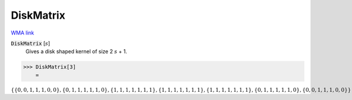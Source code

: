 DiskMatrix
==========

`WMA link <https://reference.wolfram.com/language/ref/DiskMatrix.html>`_


:code:`DiskMatrix` [:math:`s`]
    Gives a disk shaped kernel of size 2 :math:`s` + 1.





>>> DiskMatrix[3]
    =

:math:`\left\{\left\{0,0,1,1,1,0,0\right\},\left\{0,1,1,1,1,1,0\right\},\left\{1,1,1,1,1,1,1\right\},\left\{1,1,1,1,1,1,1\right\},\left\{1,1,1,1,1,1,1\right\},\left\{0,1,1,1,1,1,0\right\},\left\{0,0,1,1,1,0,0\right\}\right\}`


